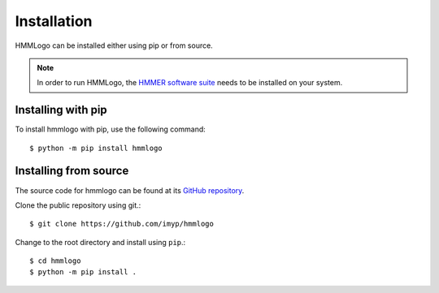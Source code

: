 .. _install:

Installation
=======================

HMMLogo can be installed either using pip or from source.

.. note::

   In order to run HMMLogo, the `HMMER software suite
   <http://hmmer.org>`_ needs to be installed on your system.

Installing with pip
---------------------

To install hmmlogo with pip, use the following command::

  $ python -m pip install hmmlogo


Installing from source
-----------------------

The source code for hmmlogo can be found at its `GitHub repository <https://github.com/imyp/hmmlogo>`_.

Clone the public repository using git.::

  $ git clone https://github.com/imyp/hmmlogo

Change to the root directory and install using ``pip``.::

  $ cd hmmlogo
  $ python -m pip install .

